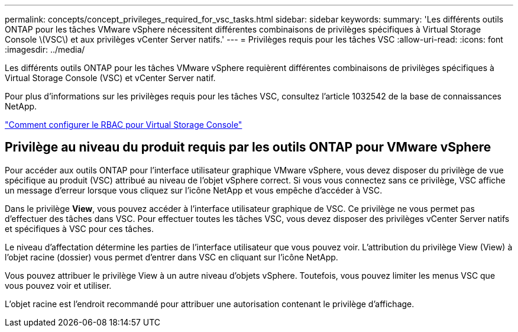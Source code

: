 ---
permalink: concepts/concept_privileges_required_for_vsc_tasks.html 
sidebar: sidebar 
keywords:  
summary: 'Les différents outils ONTAP pour les tâches VMware vSphere nécessitent différentes combinaisons de privilèges spécifiques à Virtual Storage Console \(VSC\) et aux privilèges vCenter Server natifs.' 
---
= Privilèges requis pour les tâches VSC
:allow-uri-read: 
:icons: font
:imagesdir: ../media/


[role="lead"]
Les différents outils ONTAP pour les tâches VMware vSphere requièrent différentes combinaisons de privilèges spécifiques à Virtual Storage Console (VSC) et vCenter Server natif.

Pour plus d'informations sur les privilèges requis pour les tâches VSC, consultez l'article 1032542 de la base de connaissances NetApp.

https://kb.netapp.com/Advice_and_Troubleshooting/Data_Storage_Software/Virtual_Storage_Console_for_VMware_vSphere/How_to_configure_RBAC_for_Virtual_Storage_Console["Comment configurer le RBAC pour Virtual Storage Console"]



== Privilège au niveau du produit requis par les outils ONTAP pour VMware vSphere

Pour accéder aux outils ONTAP pour l'interface utilisateur graphique VMware vSphere, vous devez disposer du privilège de vue spécifique au produit (VSC) attribué au niveau de l'objet vSphere correct. Si vous vous connectez sans ce privilège, VSC affiche un message d'erreur lorsque vous cliquez sur l'icône NetApp et vous empêche d'accéder à VSC.

Dans le privilège *View*, vous pouvez accéder à l'interface utilisateur graphique de VSC. Ce privilège ne vous permet pas d'effectuer des tâches dans VSC. Pour effectuer toutes les tâches VSC, vous devez disposer des privilèges vCenter Server natifs et spécifiques à VSC pour ces tâches.

Le niveau d'affectation détermine les parties de l'interface utilisateur que vous pouvez voir. L'attribution du privilège View (View) à l'objet racine (dossier) vous permet d'entrer dans VSC en cliquant sur l'icône NetApp.

Vous pouvez attribuer le privilège View à un autre niveau d'objets vSphere. Toutefois, vous pouvez limiter les menus VSC que vous pouvez voir et utiliser.

L'objet racine est l'endroit recommandé pour attribuer une autorisation contenant le privilège d'affichage.
